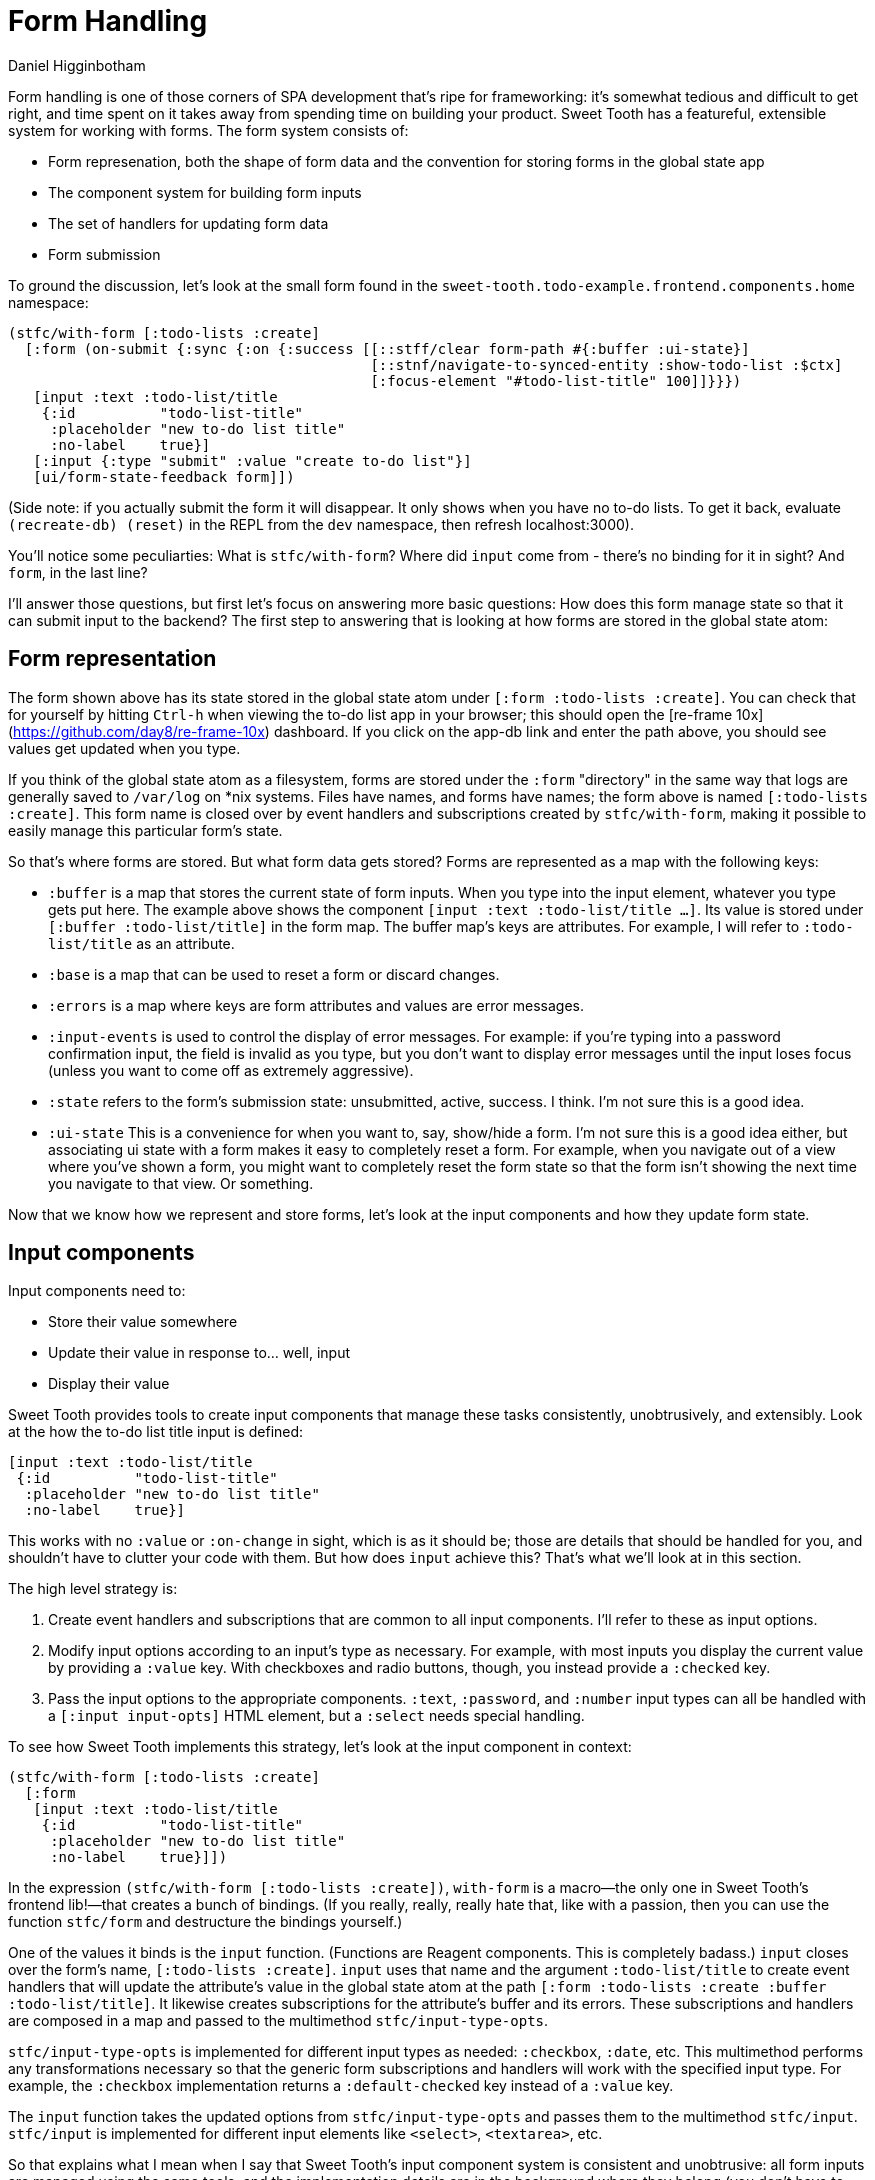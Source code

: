 = Form Handling =
Daniel Higginbotham


Form handling is one of those corners of SPA development that's ripe for
frameworking: it's somewhat tedious and difficult to get right, and time spent
on it takes away from spending time on building your product. Sweet Tooth has a
featureful, extensible system for working with forms. The form system consists
of:

* Form represenation, both the shape of form data and the convention for storing
forms in the global state app
* The component system for building form inputs
* The set of handlers for updating form data
* Form submission

To ground the discussion, let's look at the small form found in the
`sweet-tooth.todo-example.frontend.components.home` namespace:

```clojure
(stfc/with-form [:todo-lists :create]
  [:form (on-submit {:sync {:on {:success [[::stff/clear form-path #{:buffer :ui-state}]
                                           [::stnf/navigate-to-synced-entity :show-todo-list :$ctx]
                                           [:focus-element "#todo-list-title" 100]]}}})
   [input :text :todo-list/title
    {:id          "todo-list-title"
     :placeholder "new to-do list title"
     :no-label    true}]
   [:input {:type "submit" :value "create to-do list"}]
   [ui/form-state-feedback form]])
```

(Side note: if you actually submit the form it will disappear. It only
shows when you have no to-do lists. To get it back, evaluate
`(recreate-db) (reset)` in the REPL from the `dev` namespace, then
refresh localhost:3000).

You'll notice some peculiarties: What is `stfc/with-form`? Where did
`input` come from - there's no binding for it in sight? And `form`, in
the last line?

I'll answer those questions, but first let's focus on answering more
basic questions: How does this form manage state so that it can submit
input to the backend? The first step to answering that is looking at
how forms are stored in the global state atom:


== Form representation ==
The form shown above has its state stored in the global state atom
under `[:form :todo-lists :create]`. You can check that for yourself
by hitting `Ctrl-h` when viewing the to-do list app in your browser;
this should open the [re-frame
10x](https://github.com/day8/re-frame-10x[https://github.com/day8/re-frame-10x]) dashboard. If you click on
the app-db link and enter the path above, you should see values get
updated when you type.

If you think of the global state atom as a filesystem, forms are
stored under the `:form` "directory" in the same way that logs are
generally saved to `/var/log` on *nix systems. Files have names, and
forms have names; the form above is named `[:todo-lists
:create]`. This form name is closed over by event handlers and
subscriptions created by `stfc/with-form`, making it possible to
easily manage this particular form's state.

So that's [underline]#where# forms are stored. But what form data gets stored?
Forms are represented as a map with the following keys:

* `:buffer` is a map that stores the current state of form
inputs. When you type into the input element, whatever you type gets
put here. The example above shows the component `[input :text
:todo-list/title ...]`. Its value is stored under `[:buffer
:todo-list/title]` in the form map. The buffer map's keys are
[underline]#attributes#. For example, I will refer to `:todo-list/title` as an
attribute.
* `:base` is a map that can be used to reset a form or discard
changes.
* `:errors` is a map where keys are form attributes and
values are error messages.
* `:input-events` is used to control the display of error
messages. For example: if you're typing into a password confirmation
input, the field is invalid as you type, but you don't want to
display error messages until the input loses focus (unless you want
to come off as extremely aggressive).
* `:state` refers to the form's submission state: unsubmitted, active,
success. I think. I'm not sure this is a good idea.
* `:ui-state` This is a convenience for when you want to, say,
show/hide a form. I'm not sure this is a good idea either, but
associating ui state with a form makes it easy to completely reset a
form. For example, when you navigate out of a view where you've
shown a form, you might want to completely reset the form state so
that the form isn't showing the next time you navigate to that
view. Or something.

Now that we know how we represent and store forms, let's look at the
input components and how they update form state.


== Input components ==
Input components need to:

* Store their value somewhere
* Update their value in response to... well, input
* Display their value

Sweet Tooth provides tools to create input components that manage
these tasks consistently, unobtrusively, and extensibly. Look at the
how the to-do list title input is defined:

```clojure
[input :text :todo-list/title
 {:id          "todo-list-title"
  :placeholder "new to-do list title"
  :no-label    true}]
```

This works with no `:value` or `:on-change` in sight, which is as it
should be; those are details that should be handled for you, and
shouldn't have to clutter your code with them. But how does `input`
achieve this? That's what we'll look at in this section.

The high level strategy is:

. Create event handlers and subscriptions that are common to all
input components. I'll refer to these as [underline]#input options#.
. Modify input options according to an input's type as necessary. For
example, with most inputs you display the current value by
providing a `:value` key. With checkboxes and radio buttons,
though, you instead provide a `:checked` key.
. Pass the input options to the appropriate components. `:text`,
`:password`, and `:number` input types can all be handled with a
`[:input input-opts]` HTML element, but a `:select` needs special
handling.

To see how Sweet Tooth implements this strategy, let's look at the
input component in context:

```clojure
(stfc/with-form [:todo-lists :create]
  [:form
   [input :text :todo-list/title
    {:id          "todo-list-title"
     :placeholder "new to-do list title"
     :no-label    true}]])
```

In the expression `(stfc/with-form [:todo-lists :create])`,
`with-form` is a macro—the only one in Sweet Tooth's frontend
lib!—that creates a bunch of bindings. (If you really, really, really
hate that, like with a passion, then you can use the function
`stfc/form` and destructure the bindings yourself.)

One of the values it binds is the `input` function. (Functions are
Reagent components. This is completely badass.) `input` closes over
the form's name, `[:todo-lists :create]`. `input` uses that
name and the argument `:todo-list/title` to create event handlers that
will update the attribute's value in the global state atom at the path
`[:form :todo-lists :create :buffer :todo-list/title]`. It
likewise creates subscriptions for the attribute's buffer and its
errors. These subscriptions and handlers are composed in a map and
passed to the multimethod `stfc/input-type-opts`.

`stfc/input-type-opts` is implemented for different input types as
needed: `:checkbox`, `:date`, etc. This multimethod performs any
transformations necessary so that the generic form subscriptions and
handlers will work with the specified input type. For example, the
`:checkbox` implementation returns a `:default-checked` key instead of
a `:value` key.

The `input` function takes the updated options from
`stfc/input-type-opts` and passes them to the multimethod
`stfc/input`.  `stfc/input` is implemented for different input
elements like `<select>`, `<textarea>`, etc.

So that explains what I mean when I say that Sweet Tooth's input
component system is [underline]#consistent# and [underline]#unobtrusive#: all form inputs
are managed using the same tools, and the implementation details are
in the background where they belong (you don't have to pass
`:on-change` to `input` unless you want custom behavior.)

The system is [underline]#extensible# in that you can use these tools for custom
input types, which I think is pretty cool. Here's an example of
extending `stfc/input` so you can use a markdown editor:

```clojure
(ns sweet-tooth.todo-example.frontend.components.ui.simplemde
  (:require ["react-simplemde-editor" :default SimpleMDE]
            [sweet-tooth.frontend.form.components :as stfc]))

(defmethod stfc/input :simplemde
  [{:keys [partial-form-path attr-path value]}]
  [:> SimpleMDE {:onChange (fn [val] (stfc/dispatch-new-val partial-form-path attr-path val))
                 :value    value}])
```

To try this out, modify
`sweet-tooth.todo-example.frontend.components.home` by changing
`[input :text :todo-list/title ...]` to `[input :simplemde
:todo-list/title ...]`

Sweet Tooth provides all the machinery necessary for this new input
type to participate in the form abstracton! You, the developer, don't
have to agonize over whether to use global or local state, or
otherwise figure out how to get your custom input component to play
with the rest of your form.


== Submitting the form ==
Let's look at the full form again:

```clojure
(stfc/with-form [:todo-lists :create]
  [:form (on-submit {:sync {:on {:success [[::stff/clear form-path #{:buffer :ui-state}]
                                           [::stnf/navigate-to-synced-entity :show-todo-list :$ctx]
                                           [:focus-element "#todo-list-title" 100]]}}})
   [input :text :todo-list/title
    {:id          "todo-list-title"
     :placeholder "new to-do list title"
     :no-label    true}]
   [:input {:type "submit" :value "create to-do list"}]
   [ui/form-state-feedback form]])
```

`on-submit` is a function created by `stfc/with-form` that returns an
`:on-submit` event handler when called. Evaluating it with the above
arguments yields essentially:

```clojure
{:on-submit
 #(rf/dispatch [::stff/submit-form
                [:todo-lists :create]
                {:sync {:on {:success [[::stff/clear form-path #{:buffer :ui-state}]
                                       [::stnf/navigate-to-synced-entity :show-todo-list :$ctx]
                                       [:focus-element "#todo-list-title" 100]]}}}])}
```

The `::stff/submit-form` event handler does a couple things:

* Changes the form's `:state` to `:submitting`
* Dispatches an API call with the current value of the form's buffer

Notice that you don't have to pass in the data to be
submitted. Instead, the `::stff/submit-form` event handler takes the
form's name, `[:todo-lists :create]`, and uses that to look up the
form's buffer. This is what you get when you let a framework introduce
a few conventions about how to structure your data.

The second argument to the `::stff/submit-form` event handler, `{:sync
...}` is an options map. I don't remember [underline]#all# the keywords it
expects, and because I am a foolish, foolish man I haven't added specs
for yet. However, it definitely does use `:sync` to specify re-frame
events to dispatch when the API call succeeds or fails, as you can see
in the snippet above.

TODO: explain the success callback. Explain syncing.

### Displaying an activity indicator

The last line of the form has:

```clojure
[ui/form-state-feedback form]
```

This component displays a spinning activity indicator while the form
is submitting. If the API call is successful, then a little checkmark
with the word `success!` appears. You actually won't see the success
message because you get redirected to the new to-do page on success,
but you can see the success message if you create to-dos, or create a
to-do list using the form in the left column.

The `form` argument above is a map that holds subscriptions produced
by `stfc/with-form`, including `sync-active?` and
`state-success?`. These are passed to a couple components, which you
can see in the  `sweet-tooth.todo-example.frontend.components.ui`
namespace:

```clojure
(def activity-icon [:i.fas.fa-spinner.fa-pulse.activity-indicator])

(defn submitting-indicator
  [sync-active?]
  (when @sync-active? activity-icon))

(defn success-indicator
  [state-success? & [opts]]
  (let [expiring-state-success? (stcu/expiring-reaction state-success? 1000)]
    (fn [_state-success? & [opts]]
      [:> TransitionGroup
       {:component "span"
        :className (or (:class opts) "success")}
       (when @expiring-state-success?
         [:> CSSTransition
          {:classNames "fade"
           :timeout    300}
          [:span [:i.fas.fa-check-circle] [:span.success-message " success!"]]])])))

(defn form-state-feedback
  [{:keys [sync-active? state-success?]}]
  [:span.activity-indicator
   [submitting-indicator sync-active?]
   [success-indicator state-success?]])
```

The more interesting component is `success-indicator`, which uses the
helper `(stcu/expiring-reaction state-success? 1000)` to create a
reaction `A'` over a given reaction `A` that reverts to `nil` (or a
specified value) after a timeout. It's how the success message fades
out after 1 second.

The bigger story here is that Sweet Tooth gives you all the resources
you need to provide this kind of feedback. Every form you create will
have `sync-active?` and `state-success?` subscriptions that are
directly tied to that form, and you can use them to build generic
components that provide useful feedback to your users.

### Form Recap

Sweet Tooth's form system has even more capabilities than I've
covered, but you've at least gotten a view of the fundamentals:

* Each form is given a name, and the form's data is stored by
convention under the `:form` "directory" in the global state atom
* Forms are represented as maps, and the `:buffer` key contains the
current values for inptus
* Form components and subscriptions are created and bound by
`stfc/with-form`. These values close over the form's name and rely
on the framework's organization conventions to update and retrieve
form attribute values
* Form subscriptions can be used to create form state feedback
components
